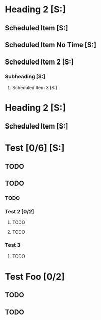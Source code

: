 * Heading 2 [S:]
** Scheduled Item [S:]
SCHEDULED: <2021-11-10 Wed 10:00-11:00>
** Scheduled Item No Time [S:]
SCHEDULED: <2021-11-10 Wed>
** Scheduled Item 2 [S:]
SCHEDULED: <2021-11-10 Wed 12:30-13:15>
*** Subheading [S:]
**** Scheduled Item 3 [S:]
SCHEDULED: <2021-11-10 Wed 14:00-14:07>

* Heading 2 [S:]
** Scheduled Item [S:]
SCHEDULED: <2021-11-10 Wed 13:00-13:30>

* Test [0/6] [S:]
** TODO 
** TODO 
*** TODO 
*** Test 2 [0/2]
**** TODO 
**** TODO 
*** Test 3
**** TODO 

* Test Foo [0/2]
** TODO 
** TODO
